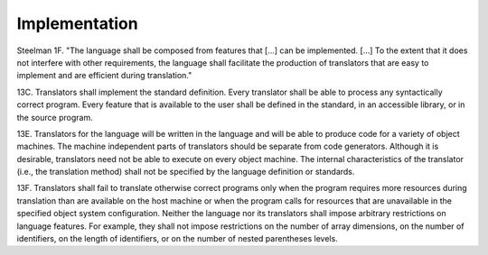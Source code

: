 Implementation
##############

Steelman 1F. "The language shall be composed from features that [...] can be implemented. [...] To the extent that it does not interfere with other requirements, the language shall facilitate the production of translators that are easy to implement and are efficient during translation."

13C. Translators shall implement the standard definition. Every translator shall be able to process any syntactically correct program. Every feature that is available to the user shall be defined in the standard, in an accessible library, or in the source program.

13E. Translators for the language will be written in the language and will be able to produce code for a variety of object machines. The machine independent parts of translators should be separate from code generators. Although it is desirable, translators need not be able to execute on every object machine. The internal characteristics of the translator (i.e., the translation method) shall not be specified by the language definition or standards.

13F. Translators shall fail to translate otherwise correct programs only when the program requires more resources during translation than are available on the host machine or when the program calls for resources that are unavailable in the specified object system configuration. Neither the language nor its translators shall impose arbitrary restrictions on language features. For example, they shall not impose restrictions on the number of array dimensions, on the number of identifiers, on the length of identifiers, or on the number of nested parentheses levels.
